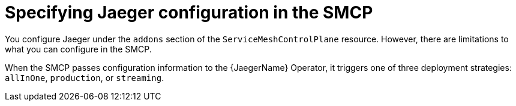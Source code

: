 // Module included in the following assemblies:
//
// * service_mesh/v2x/customizing-installation-ossm.adoc


[id="ossm-specifying-jaeger-configuration_{context}"]
= Specifying Jaeger configuration in the SMCP

You configure Jaeger under the `addons` section of the `ServiceMeshControlPlane` resource. However, there are limitations to what you can configure in the SMCP.

When the SMCP passes configuration information to the {JaegerName} Operator, it triggers one of three deployment strategies: `allInOne`, `production`, or `streaming`.
